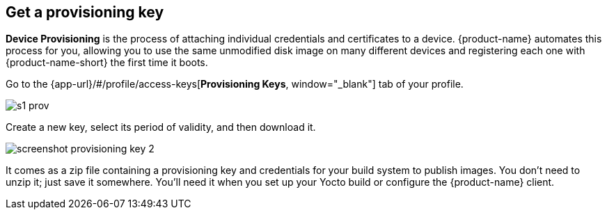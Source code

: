 == Get a provisioning key
:page-partial:
// tag::provisioning[]

**Device Provisioning** is the process of attaching individual credentials and certificates to a device. {product-name} automates this process for you, allowing you to use the same unmodified disk image on many different devices and registering each one with {product-name-short} the first time it boots.

Go to the {app-url}/#/profile/access-keys[**Provisioning Keys**, window="_blank"] tab of your profile.

image::s1-prov.png[]
// MC: Images don't render from included files, copied this image to "ota-client" until I can find a better solution (this topic is included in ota-client:ROOT:download-prov-key.adoc)

Create a new key, select its period of validity, and then download it.

image::screenshot_provisioning_key_2.png[]
// MC: Images don't render from included files, copied this image to "ota-client" until I can find a better solution (this topic is included in ota-client:ROOT:download-prov-key.adoc)

It comes as a zip file containing a provisioning key and credentials for your build system to publish images. You don't need to unzip it; just save it somewhere. You'll need it when you set up your Yocto build or configure the {product-name} client.

// end::provisioning[]
